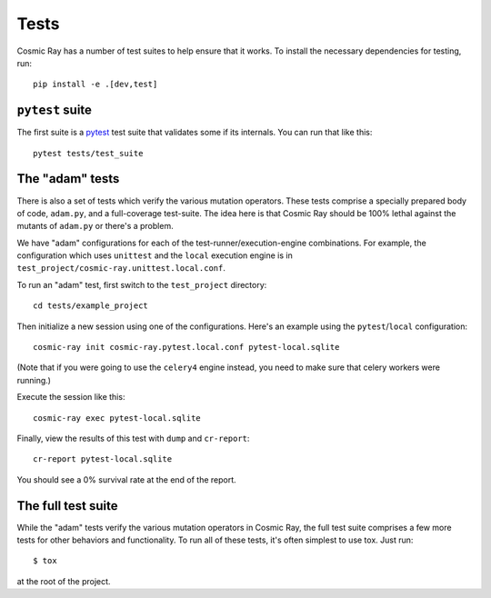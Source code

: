 Tests
=====

Cosmic Ray has a number of test suites to help ensure that it works. To
install the necessary dependencies for testing, run:

::

    pip install -e .[dev,test]

``pytest`` suite
----------------

The first suite is a `pytest <http://pytest.org/>`__ test suite that
validates some if its internals. You can run that like this:

::

    pytest tests/test_suite

The "adam" tests
----------------

There is also a set of tests which verify the various mutation
operators. These tests comprise a specially prepared body of code,
``adam.py``, and a full-coverage test-suite. The idea here is that
Cosmic Ray should be 100% lethal against the mutants of ``adam.py`` or
there's a problem.

We have "adam" configurations for each of the
test-runner/execution-engine combinations. For example, the
configuration which uses ``unittest`` and the ``local`` execution
engine is in ``test_project/cosmic-ray.unittest.local.conf``.

To run an "adam" test, first switch to the ``test_project`` directory:

::

    cd tests/example_project

Then initialize a new session using one of the configurations. Here's an
example using the ``pytest``/``local`` configuration:

::

    cosmic-ray init cosmic-ray.pytest.local.conf pytest-local.sqlite

(Note that if you were going to use the ``celery4`` engine instead, you
need to make sure that celery workers were running.)

Execute the session like this:

::

    cosmic-ray exec pytest-local.sqlite

Finally, view the results of this test with ``dump`` and ``cr-report``:

::

    cr-report pytest-local.sqlite

You should see a 0% survival rate at the end of the report.

The full test suite
-------------------

While the "adam" tests verify the various mutation operators in Cosmic
Ray, the full test suite comprises a few more tests for other behaviors
and functionality. To run all of these tests, it's often simplest to use tox. Just run::

    $ tox

at the root of the project.
